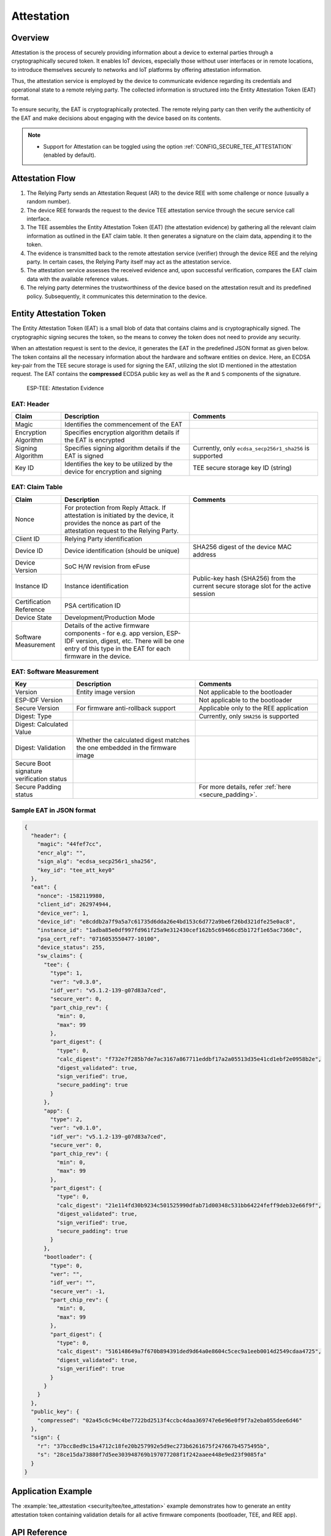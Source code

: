 Attestation
===========

Overview
--------

Attestation is the process of securely providing information about a device to external parties through a cryptographically secured token. It enables IoT devices, especially those without user interfaces or in remote locations, to introduce themselves securely to networks and IoT platforms by offering attestation information.

Thus, the attestation service is employed by the device to communicate evidence regarding its credentials and operational state to a remote relying party. The collected information is structured into the Entity Attestation Token (EAT) format.

To ensure security, the EAT is cryptographically protected. The remote relying party can then verify the authenticity of the EAT and make decisions about engaging with the device based on its contents.

.. note::

  - Support for Attestation can be toggled using the option :ref:`CONFIG_SECURE_TEE_ATTESTATION` (enabled by default).

Attestation Flow
----------------

.. seqdiag::
    :caption: ESP-TEE Attestation Flow
    :align: center

    seqdiag tee_attestation {
        activation = none;
        node_width = 125;
        node_height = 60;
        edge_length = 275;
        default_shape = roundedbox;
        default_fontsize = 13;

        ET  [label = "Entity"];
        RP  [label = "Relying Party"];
        AS  [label = "Attestation Service"];

        === Attestation ===
        RP -> ET [label = "Attestation Request"];
        ET -> ET [label = "EAT Generation\nand Signature", rightnote = "Attestor"];
        ET -> RP [label = "Attestation Evidence"];
        RP -> AS [label = "Attestation Evidence"];
        AS -> AS [label = "Evidence\nVerification", rightnote = "Verifier"];
        AS -> RP [label = "Attestation Result"];
        RP -> ET [label = "Relying Party Decision"];
    }

#. The Relying Party sends an Attestation Request (AR) to the device REE with some challenge or nonce (usually a random number).
#. The device REE forwards the request to the device TEE attestation service through the secure service call interface.
#. The TEE assembles the Entity Attestation Token (EAT) (the attestation evidence) by gathering all the relevant claim information as outlined in the EAT claim table. It then generates a signature on the claim data, appending it to the token.
#. The evidence is transmitted back to the remote attestation service (verifier) through the device REE and the relying party. In certain cases, the Relying Party itself may act as the attestation service.
#. The attestation service assesses the received evidence and, upon successful verification, compares the EAT claim data with the available reference values.
#. The relying party determines the trustworthiness of the device based on the attestation result and its predefined policy. Subsequently, it communicates this determination to the device.


Entity Attestation Token
------------------------

The Entity Attestation Token (EAT) is a small blob of data that contains claims and is cryptographically signed. The cryptographic signing secures the token, so the means to convey the token does not need to provide any security.

When an attestation request is sent to the device, it generates the EAT in the predefined JSON format as given below. The token contains all the necessary information about the hardware and software entities on device. Here, an ECDSA key-pair from the TEE secure storage is used for signing the EAT, utilizing the slot ID mentioned in the attestation request. The EAT contains the **compressed** ECDSA public key as well as the ``R`` and ``S`` components of the signature.

    .. figure:: ../../../_static/esp_tee/tee_attestation_evidence.png
        :align: center
        :scale: 75%
        :alt: ESP TEE Attestation Evidence
        :figclass: align-center

        ESP-TEE: Attestation Evidence

EAT: Header
^^^^^^^^^^^

.. list-table::
    :header-rows: 1
    :widths: 25 65 65
    :align: center

    * - **Claim**
      - **Description**
      - **Comments**
    * - Magic
      - Identifies the commencement of the EAT
      -
    * - Encryption Algorithm
      - Specifies encryption algorithm details if the EAT is encrypted
      -
    * - Signing Algorithm
      - Specifies signing algorithm details if the EAT is signed
      - Currently, only ``ecdsa_secp256r1_sha256`` is supported
    * - Key ID
      - Identifies the key to be utilized by the device for encryption and signing
      - TEE secure storage key ID (string)

EAT: Claim Table
^^^^^^^^^^^^^^^^

.. list-table::
    :header-rows: 1
    :widths: 25 65 65
    :align: center

    * - **Claim**
      - **Description**
      - **Comments**
    * - Nonce
      - For protection from Reply Attack. If attestation is initiated by the device, it provides the nonce as part of the attestation request to the Relying Party.
      -
    * - Client ID
      - Relying Party identification
      -
    * - Device ID
      - Device identification (should be unique)
      - SHA256 digest of the device MAC address
    * - Device Version
      - SoC H/W revision from eFuse
      -
    * - Instance ID
      - Instance identification
      - Public-key hash (SHA256) from the current secure storage slot for the active session
    * - Certification Reference
      - PSA certification ID
      -
    * - Device State
      - Development/Production Mode
      -
    * - Software Measurement
      - Details of the active firmware components - for e.g. app version, ESP-IDF version, digest, etc. There will be one entry of this type in the EAT for each firmware in the device.
      -

EAT: Software Measurement
^^^^^^^^^^^^^^^^^^^^^^^^^

.. list-table::
    :header-rows: 1
    :widths: 30 60 60
    :align: center

    * - **Key**
      - **Description**
      - **Comments**
    * - Version
      - Entity image version
      - Not applicable to the bootloader
    * - ESP-IDF Version
      -
      - Not applicable to the bootloader
    * - Secure Version
      - For firmware anti-rollback support
      - Applicable only to the REE application
    * - Digest: Type
      -
      - Currently, only ``SHA256`` is supported
    * - Digest: Calculated Value
      -
      -
    * - Digest: Validation
      - Whether the calculated digest matches the one embedded in the firmware image
      -
    * - Secure Boot signature verification status
      -
      -
    * - Secure Padding status
      -
      - For more details, refer :ref:`here <secure_padding>`.


Sample EAT in JSON format
^^^^^^^^^^^^^^^^^^^^^^^^^

.. code-block:: JSON

  {
    "header": {
      "magic": "44fef7cc",
      "encr_alg": "",
      "sign_alg": "ecdsa_secp256r1_sha256",
      "key_id": "tee_att_key0"
    },
    "eat": {
      "nonce": -1582119980,
      "client_id": 262974944,
      "device_ver": 1,
      "device_id": "e8cddb2a7f9a5a7c61735d6dda26e4bd153c6d772a9be6f26bd321dfe25e0ac8",
      "instance_id": "1adba85e0df997fd961f25a9e312430cef162b5c69466cd5b172f1e65ac7360c",
      "psa_cert_ref": "0716053550477-10100",
      "device_status": 255,
      "sw_claims": {
        "tee": {
          "type": 1,
          "ver": "v0.3.0",
          "idf_ver": "v5.1.2-139-g07d83a7ced",
          "secure_ver": 0,
          "part_chip_rev": {
            "min": 0,
            "max": 99
          },
          "part_digest": {
            "type": 0,
            "calc_digest": "f732e7f285b7de7ac3167a867711eddbf17a2a05513d35e41cd1ebf2e0958b2e",
            "digest_validated": true,
            "sign_verified": true,
            "secure_padding": true
          }
        },
        "app": {
          "type": 2,
          "ver": "v0.1.0",
          "idf_ver": "v5.1.2-139-g07d83a7ced",
          "secure_ver": 0,
          "part_chip_rev": {
            "min": 0,
            "max": 99
          },
          "part_digest": {
            "type": 0,
            "calc_digest": "21e114fd30b9234c501525990dfab71d00348c531bb64224feff9deb32e66f9f",
            "digest_validated": true,
            "sign_verified": true,
            "secure_padding": true
          }
        },
        "bootloader": {
          "type": 0,
          "ver": "",
          "idf_ver": "",
          "secure_ver": -1,
          "part_chip_rev": {
            "min": 0,
            "max": 99
          },
          "part_digest": {
            "type": 0,
            "calc_digest": "516148649a7f670b894391ded9d64a0e8604c5cec9a1eeb0014d2549cdaa4725",
            "digest_validated": true,
            "sign_verified": true
          }
        }
      }
    },
    "public_key": {
      "compressed": "02a45c6c94c4be7722bd2513f4ccbc4daa369747e6e96e0f9f7a2eba055dee6d46"
    },
    "sign": {
      "r": "37bcc8ed9c15a4712c18fe20b257992e5d9ec273b6261675f247667b4575495b",
      "s": "28ce15da73880f7d5ee303948769b197077208f1f242aaee448e9ed23f9085fa"
    }
  }

Application Example
-------------------

The :example:`tee_attestation <security/tee/tee_attestation>` example demonstrates how to generate an entity attestation token containing validation details for all active firmware components (bootloader, TEE, and REE app).

API Reference
-------------

.. note::

    To use the TEE Attestation APIs in your project, ensure that the :component:`tee_attestation <esp_tee/subproject/components/tee_attestation>` component is listed as a local dependency in the component manager manifest file `idf_component.yml <https://docs.espressif.com/projects/idf-component-manager/en/latest/reference/manifest_file.html>`_. Refer to the :example:`tee_attestation <security/tee/tee_attestation>` example for guidance.

.. include-build-file:: inc/esp_tee_attestation.inc
